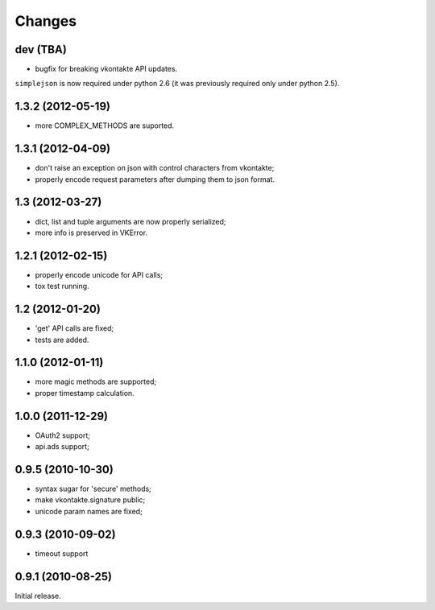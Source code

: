 
Changes
=======

dev (TBA)
---------

* bugfix for breaking vkontakte API updates.

``simplejson`` is now required under python 2.6 (it was previously
required only under python 2.5).

1.3.2 (2012-05-19)
------------------

* more COMPLEX_METHODS are suported.

1.3.1 (2012-04-09)
------------------

* don't raise an exception on json with control characters from vkontakte;
* properly encode request parameters after dumping them to json format.

1.3 (2012-03-27)
----------------

* dict, list and tuple arguments are now properly serialized;
* more info is preserved in VKError.

1.2.1 (2012-02-15)
------------------

* properly encode unicode for API calls;
* tox test running.

1.2 (2012-01-20)
----------------

* 'get' API calls are fixed;
* tests are added.

1.1.0 (2012-01-11)
------------------

* more magic methods are supported;
* proper timestamp calculation.

1.0.0 (2011-12-29)
------------------

* OAuth2 support;
* api.ads support;


0.9.5 (2010-10-30)
------------------

* syntax sugar for 'secure' methods;
* make vkontakte.signature public;
* unicode param names are fixed;

0.9.3 (2010-09-02)
------------------

* timeout support

0.9.1 (2010-08-25)
------------------
Initial release.
